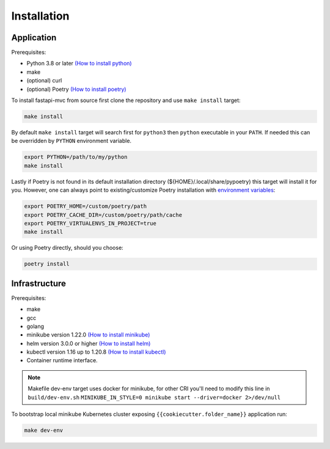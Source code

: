 Installation
============

Application
-----------

Prerequisites:

* Python 3.8 or later `(How to install python) <https://docs.python-guide.org/starting/installation/>`__
* make
* (optional) curl
* (optional) Poetry `(How to install poetry) <https://python-poetry.org/docs/#installation>`__

To install fastapi-mvc from source first clone the repository and use ``make install`` target:

.. code-block:: bash

    make install

By default ``make install`` target will search first for ``python3`` then ``python`` executable in your ``PATH``.
If needed this can be overridden by ``PYTHON`` environment variable.

.. code-block:: bash

    export PYTHON=/path/to/my/python
    make install

Lastly if Poetry is not found in its default installation directory (${HOME}/.local/share/pypoetry) this target will install it for you.
However, one can always point to existing/customize Poetry installation with `environment variables <https://python-poetry.org/docs/configuration/#using-environment-variables>`__:

.. code-block:: bash

    export POETRY_HOME=/custom/poetry/path
    export POETRY_CACHE_DIR=/custom/poetry/path/cache
    export POETRY_VIRTUALENVS_IN_PROJECT=true
    make install

Or using Poetry directly, should you choose:

.. code-block:: bash

    poetry install

Infrastructure
--------------

Prerequisites:

* make
* gcc
* golang
* minikube version 1.22.0 `(How to install minikube) <https://minikube.sigs.k8s.io/docs/start>`__
* helm version 3.0.0 or higher `(How to install helm) <https://helm.sh/docs/intro/install>`__
* kubectl version 1.16 up to 1.20.8 `(How to install kubectl) <https://kubernetes.io/docs/tasks/tools/install-kubectl-linux>`__
* Container runtime interface.

.. note::
    Makefile dev-env target uses docker for minikube, for other CRI you'll need to modify this line in ``build/dev-env.sh`` ``MINIKUBE_IN_STYLE=0 minikube start --driver=docker 2>/dev/null``

To bootstrap local minikube Kubernetes cluster exposing ``{{cookiecutter.folder_name}}`` application run:

.. code-block:: bash

    make dev-env
